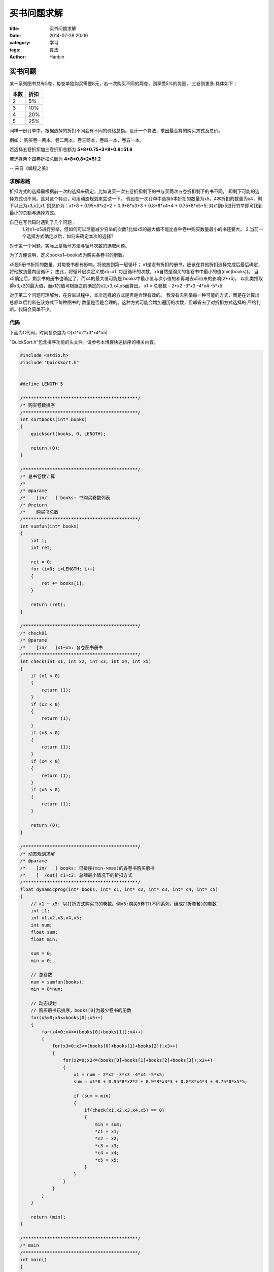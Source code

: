 买书问题求解
################

:title: 买书问题求解
:date: 2014-07-28 20:00
:category: 学习
:tags: 算法
:author: Hanbin

买书问题
========

某一系列图书共有5卷，每卷单独购买需要8元，若一次购买不同的两卷，则享受5%的优惠，
三卷则更多.具体如下：


===== =====
本数  折扣
===== =====
 2    5%
 3    10%
 4    20%
 5    25%
===== =====


同样一份订单中，根据选择的折扣不同会有不同的价格总额。设计一个算法，求出最合算的购买方式及总价。

例如： 购买卷一两本，卷二两本，卷三两本，卷四一本，卷五一本。

若选择五卷折扣加三卷折扣总额为 **5\*8\*0.75+3\*8\*0.9=51.6**

若选择两个四卷折扣总额为 **4\*8\*0.8\*2=51.2**

-- 来自《编程之美》


求解思路
--------

折扣方式的选择需根据前一次的选择来确定，比如说买一次五卷折扣剩下的书与买两次五卷折扣剩下的书不同，
即剩下可能的选择方式也不同。这对这个特点，可用动态规划来尝试一下。
假设在一次订单中选择5本折扣的数量为x5，4本折扣的数量为x4，剩下以此为x3,x2,x1,
则总价为：x1\*8 + 0.95\*8\*x2\*2 + 0.9\*8\*x3\*3 + 0.8\*8\*x4\*4 + 0.75\*8\*x5\*5;
对x1到x5进行穷举即可找到最小的总额与选择方式。

自己在写代码时遇到了几个问题：
  1.对x1~x5进行穷举，但如何可以尽量减少穷举的次数?比如x5的最大值不能比各种卷中购买数量最小的书还要大。
  2.当前一个选择方式确定以后，如何来确定本次的选择?

对于第一个问题，实际上是循环方法与循环次数的选取问题。

为了方便说明，定义books1~books5为购买各卷书的册数。
  
x5是5册书折扣的数量，对每卷书都有影响，将他放到第一层循环；
x1是没有折扣的册书，应该在其他折扣选择完成后最后确定，将他放到最内层循环；
由此，将循环层次定义成x5~x1.
每层循环的次数，x5自然是购买的各卷书中最小的值(min(books))。
当x5确定后，剩余书的册书也确定了，而x4的最大值可能是
books中最小值与次小值的和再减去x5带来的影响(2\*x5)。
以此类推取得x3,x2的最大值，而x1的值可根据之前确定的x2,x3,x4,x5而算出。
x1 = 总卷数 - 2\*x2 -3\*x3 -4\*x4 -5\*x5

对于第二个问题可理解为，在穷举过程中，本次选择的方式是否是合理有效的。
我没有去列举每一种可能的方式，而是在计算出总额以后判断在该方式下每种图书的
数量是否是合理的。这种方式可能会增加遍历的次数，但却省去了对折扣方式选择的
严格判断。代码会简单不少。

代码
----

下面为C代码，时间复杂度为 O(x1\*x2\*x3\*x4\*x5).

"QuickSort.h"包含排序功能的头文件，请参考本博客快速排序的相关内容。

.. code-block:: C

    #include <stdio.h>
    #include "QuickSort.h"


    #define LENGTH 5

    /*******************************************/
    /* 购买卷数排序
    /*******************************************/
    int sortbooks(int* books)
    {
        quicksort(books, 0, LENGTH);

        return (0);
    }

    /*******************************************/
    /* 总书卷数计算
    /*
    /* @parame
    /*    [in/   ] books: 书购买卷数列表
    /* @return
    /*    购买书总数
    /*******************************************/
    int sumfun(int* books)
    {
        int i;
        int ret;

        ret = 0;
        for (i=0; i<LENGTH; i++)
        {
            ret += books[i];
        }

        return (ret);
    }

    /*******************************************/
    /* check01
    /* @parame
    /*    [in/   ]x1~x5: 各卷图书册书
    /*******************************************/
    int check(int x1, int x2, int x3, int x4, int x5)
    {
        if (x1 < 0)
        {
            return (1);
        }
        if (x2 < 0)
        {
            return (1);
        }
        if (x3 < 0)
        {
            return (1);
        }
        if (x4 < 0)
        {
            return (1);
        }
        if (x5 < 0)
        {
            return (1);
        }

        return (0);
    }

    /*******************************************/
    /* 动态规划求解
    /* @parame
    /*    [in/   ] books: 已排序(min->max)的各卷书购买册书
    /*    [  /out] c1~c2: 总额最小情况下的折扣方式
    /*******************************************/
    float dynamicprog(int* books, int* c1, int* c2, int* c3, int* c4, int* c5)
    {
        // x1 ~ x5: 以打折方式购买书的卷数。例x5:购买5卷书(不同系列，组成打折套餐)的套数
        int i1;
        int x1,x2,x3,x4,x5;
        int num;
        float sum;
        float min;

        sum = 0;
        min = 0;

        // 总卷数
        num = sumfun(books);
        min = 8*num;

        // 动态规划
        // 购买册书已排序，books[0]为最少卷书的册数
        for(x5=0;x5<=books[0];x5++)
        {
            for(x4=0;x4<=(books[0]+books[1]);x4++)
            {
                for(x3=0;x3<=(books[0]+books[1]+books[2]);x3++)
                {
                    for(x2=0;x2<=(books[0]+books[1]+books[2]+books[3]);x2++)
                    {
                        x1 = num - 2*x2 -3*x3 -4*x4 -5*x5;
                        sum = x1*8 + 0.95*8*x2*2 + 0.9*8*x3*3 + 0.8*8*x4*4 + 0.75*8*x5*5;

                        if (sum < min)
                        {
                            if(check(x1,x2,x3,x4,x5) == 0)
                            {
                                min = sum;
                                *c1 = x1;
                                *c2 = x2;
                                *c3 = x3;
                                *c4 = x4;
                                *c5 = x5;
                            }
                        }
                    }
                }
            }
        }

        return (min);
    }

    /*******************************************/
    /* main
    /*******************************************/
    int main()
    {
        int books[LENGTH];
        int x1, x2, x3, x4, x5;
        float ret;

        books[0] = 2;
        books[1] = 2;
        books[2] = 2;
        books[3] = 1;
        books[4] = 1;
        x1 = 0;
        x2 = 0;
        x3 = 0;
        x4 = 0;
        x5 = 0;

        // 各卷书价格相同，故无需考虑卷数与价格的对应关系
        // 排序
        sortbooks(books);
        // 动态规划求解
        ret = dynamicprog(books,&x1,&x2,&x3,&x4,&x5);

        printf("list: %d, %d, %d, %d, %d\r\n", x1, x2, x3, x4, x5);
        printf("sum: %.1f\r\n",ret);
    }

以上。  
